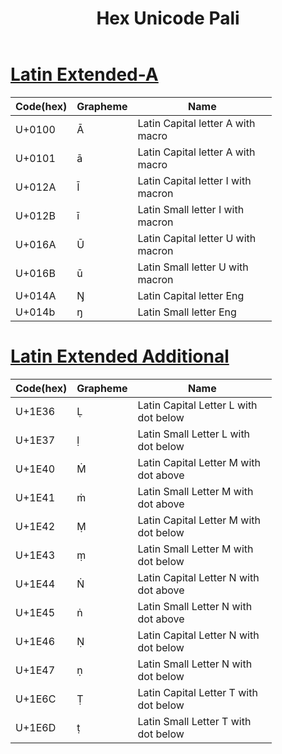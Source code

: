 #+Title: Hex Unicode Pali
#+Startup: align
#+Startup: shink

* [[https://en.wikipedia.org/wiki/Latin_Extended-A][Latin Extended-A]]

| Code(hex) | Grapheme | Name                               |
|-----------+----------+------------------------------------|
|           |          | <10>                               |
| U+0100    | Ā        | Latin Capital letter A with macro  |
| U+0101    | ā        | Latin Capital letter A with macro  |
| U+012A    | Ī        | Latin Capital letter I with macron |
| U+012B    | ī        | Latin Small letter I with macron   |
| U+016A    | Ū        | Latin Capital letter U with macron |
| U+016B    | ū        | Latin Small letter U with macron   |
| U+014A    | Ŋ        | Latin Capital letter Eng           |
| U+014b    | ŋ        | Latin Small letter Eng             |
|-----------+----------+------------------------------------|

* [[https://en.wikipedia.org/wiki/Latin_Extended_Additional][Latin Extended Additional]]
  
| Code(hex) | Grapheme | Name                                  |
|-----------+----------+---------------------------------------|
|           |          |                <10>                   |
| U+1E36    | Ḷ        | Latin Capital Letter L with dot below |
| U+1E37    | ḷ        | Latin Small Letter L with dot below   |
| U+1E40    | Ṁ        | Latin Capital Letter M with dot above |
| U+1E41    | ṁ        | Latin Small Letter M with dot above   |
| U+1E42    | Ṃ        | Latin Capital Letter M with dot below |
| U+1E43    | ṃ        | Latin Small Letter M with dot below   |
| U+1E44    | Ṅ        | Latin Capital Letter N with dot above |
| U+1E45    | ṅ        | Latin Small Letter N with dot above   |
| U+1E46    | Ṇ        | Latin Capital Letter N with dot below |
| U+1E47    | ṇ        | Latin Small Letter N with dot below   |
| U+1E6C    | Ṭ        | Latin Capital Letter T with dot below |
| U+1E6D    | ṭ        | Latin Small Letter T with dot below   |
|-----------+----------+---------------------------------------|
